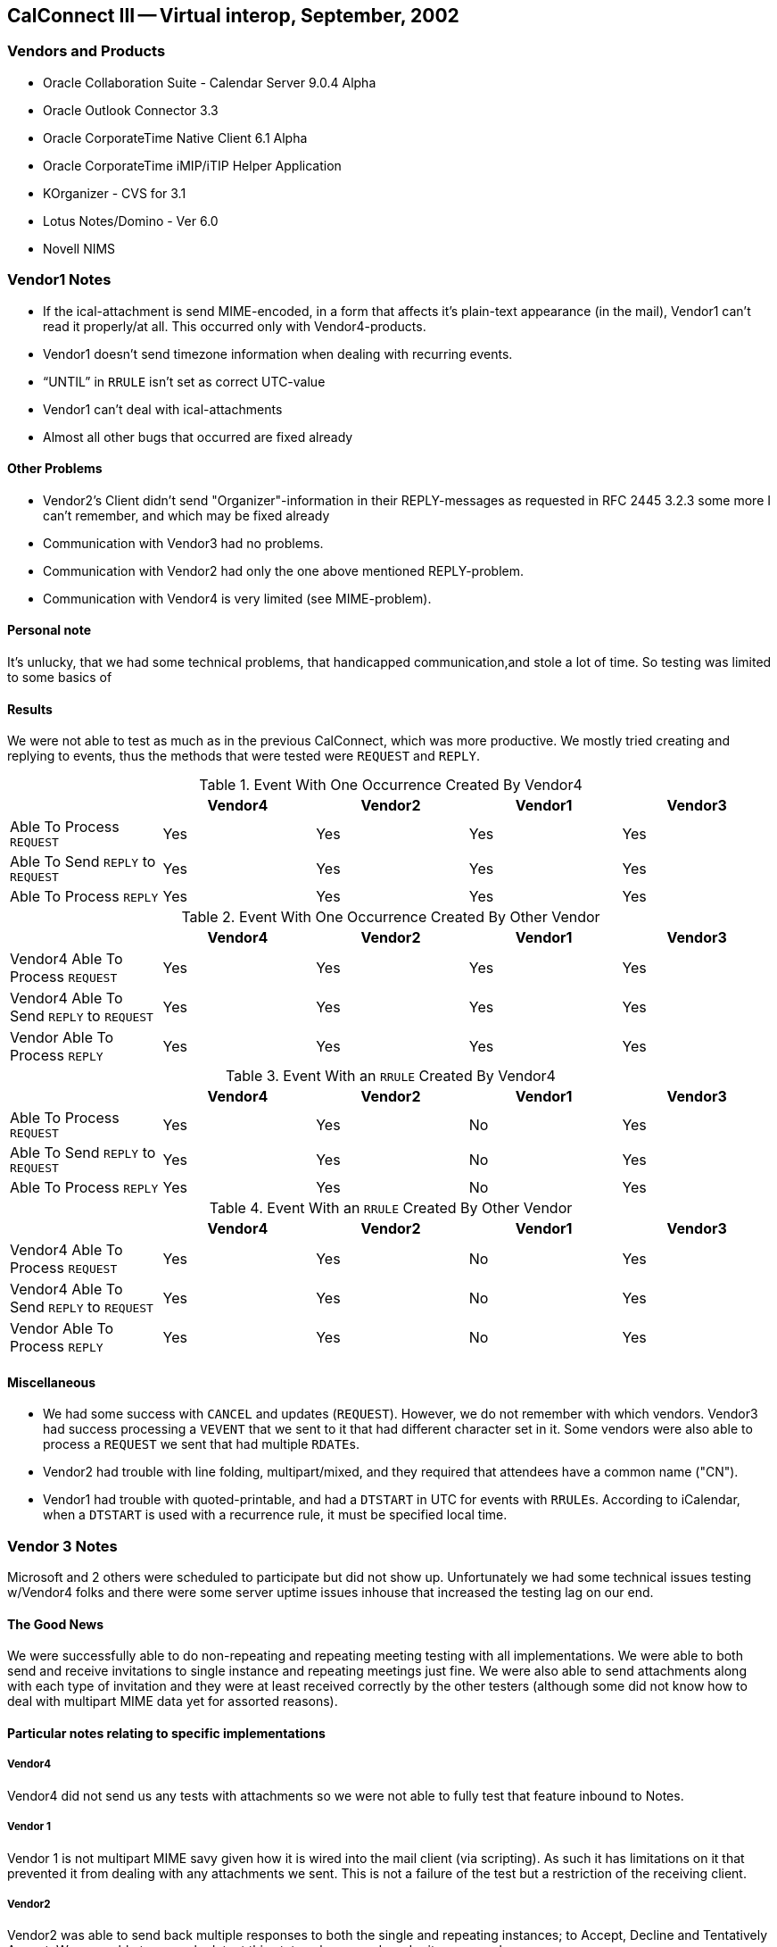 == CalConnect III -- Virtual interop, September, 2002

=== Vendors and Products

* Oracle Collaboration Suite - Calendar Server 9.0.4 Alpha
* Oracle Outlook Connector 3.3
* Oracle CorporateTime Native Client 6.1 Alpha
* Oracle CorporateTime iMIP/iTIP Helper Application
* KOrganizer - CVS for 3.1
* Lotus Notes/Domino - Ver 6.0
* Novell NIMS

=== Vendor1 Notes

* If the ical-attachment is send MIME-encoded, in a form that affects it's plain-text
appearance (in the mail), Vendor1 can't read it properly/at all. This occurred only with
Vendor4-products.
* Vendor1 doesn't send timezone information when dealing with recurring events.
* "`UNTIL`" in `RRULE` isn't set as correct UTC-value
* Vendor1 can't deal with ical-attachments
* Almost all other bugs that occurred are fixed already

==== Other Problems

* Vendor2's Client didn't send "Organizer"-information in their REPLY-messages as
requested in RFC 2445 3.2.3 some more I can't remember, and which may be fixed already
* Communication with Vendor3 had no problems.
* Communication with Vendor2 had only the one above mentioned REPLY-problem.
* Communication with Vendor4 is very limited (see MIME-problem).

==== Personal note

It's unlucky, that we had some technical problems, that handicapped communication,and stole a lot
of time. So testing was limited to some basics of

==== Results

We were not able to test as much as in the previous CalConnect, which was more
productive. We mostly tried creating and replying to events, thus the methods
that were tested were `REQUEST` and `REPLY`.

[options=header]
.Event With One Occurrence Created By Vendor4
|===
| | Vendor4 | Vendor2 | Vendor1 | Vendor3
| Able To Process `REQUEST` | Yes | Yes | Yes | Yes
| Able To Send `REPLY` to `REQUEST` | Yes | Yes | Yes | Yes
| Able To Process `REPLY` | Yes | Yes | Yes | Yes
|===

[options=header]
.Event With One Occurrence Created By Other Vendor
|===
| | Vendor4 | Vendor2 | Vendor1 | Vendor3
| Vendor4 Able To Process `REQUEST` | Yes | Yes | Yes | Yes
| Vendor4 Able To Send `REPLY` to `REQUEST` | Yes | Yes | Yes | Yes
| Vendor Able To Process `REPLY` | Yes | Yes | Yes | Yes
|===

[options=header]
.Event With an `RRULE` Created By Vendor4
|===
| | Vendor4 | Vendor2 | Vendor1 | Vendor3
| Able To Process `REQUEST` | Yes | Yes | No | Yes
| Able To Send `REPLY` to `REQUEST` | Yes | Yes | No | Yes
| Able To Process `REPLY` | Yes | Yes | No | Yes
|===

[options=header]
.Event With an `RRULE` Created By Other Vendor
|===
| | Vendor4 | Vendor2 | Vendor1 | Vendor3
| Vendor4 Able To Process `REQUEST` | Yes | Yes | No | Yes
| Vendor4 Able To Send `REPLY` to `REQUEST` | Yes | Yes | No | Yes
| Vendor Able To Process `REPLY` | Yes | Yes | No | Yes
|===

==== Miscellaneous

* We had some success with `CANCEL` and updates (`REQUEST`). However, we do not
remember with which vendors. Vendor3 had success processing a `VEVENT` that we sent to it
that had different character set in it. Some vendors were also able to process a `REQUEST` we
sent that had multiple ``RDATE``s.
* Vendor2 had trouble with line folding, multipart/mixed, and they required that attendees have
a common name ("CN").
* Vendor1 had trouble with quoted-printable, and had a `DTSTART` in UTC for events with
``RRULE``s. According to iCalendar, when a `DTSTART` is used with a recurrence rule, it must
be specified local time.

=== Vendor 3 Notes

Microsoft and 2 others were scheduled to participate but did not show up. Unfortunately we had
some technical issues testing w/Vendor4 folks and there were some server uptime issues inhouse
that increased the testing lag on our end.

==== The Good News

We were successfully able to do non-repeating and repeating meeting testing with all
implementations. We were able to both send and receive invitations to single instance and
repeating meetings just fine. We were also able to send attachments along with each type of
invitation and they were at least received correctly by the other testers (although some did not
know how to deal with multipart MIME data yet for assorted reasons).

==== Particular notes relating to specific implementations

===== Vendor4

Vendor4 did not send us any tests with attachments so we were not able to fully test that feature
inbound to Notes.

===== Vendor 1

Vendor 1 is not multipart MIME savy given how it is wired into the mail client (via scripting).
As such it has limitations on it that prevented it from dealing with any attachments we sent. This
is not a failure of the test but a restriction of the receiving client.

===== Vendor2

Vendor2 was able to send back multiple responses to both the single and repeating instances; to
Accept, Decline and Tentatively Accept. We were able to properly detect this status change and
render it on our end.

==== The Not-so-good News

The testing done was more at an vendor to vendor level than a pure IETF "RFC Conformance"
test (where we test the explicit `MUST`/`SHOULD`/`MAY`/etc. requirements). We need to find a
way to identify all of the IETF requirements and map them to vendor to vendor tests that we
generally do (or provide some matrix of what we must test to satisfy the IETF requirements for
an interop event).

We did not attempt any `VTODO` (aka Tasks) or `VJOURNAL` interop testing. Per IETF rules, if
we do not get any implementations that support them then we must remove them from the
standard in the future (but no timeframe for this removal is clear).

==== Particular notes relating to specific implementations

===== Vendor4

Vendor4 attempted to invite a Vendor3 user to a single instance of a repeating set by sending the
correct iCalendar message that uniquely identified the single instance. We misconverted it to be
a single instance meeting that repeated at the original date/time (which was before the actual
instance date/time so that's not so good).

===== Vendor1

Vendor1 had some small issues with adhering to the RFCs. Guenter was very active in either
fixing or explaining them. For example, Vendor1 sends back ALL invitees on a `REFRESH`
request but RFC 2446 expressly states that only the requestors `ATTENDEE` info is allowed. As
a result, we incorrectly identify the "Request for Update" as being from the 1st listed
`ATTENDEE` rather than from the actual requestor.

===== Vendor2

Vendor2 does not have full featured workflow support in yet. They do not support delegation,
counter proposals or anything associated with them. While they do support the basic accept,
decline and tentative acceptances, the other iTIP messages are ignored or not supported so trying
them against an invitation from VENDOR2 results in an undetermined state or loss of workflow
(at least from the non-VENDOR2 POV).
We did not receive any Vendor2 originating workflow, they simply responded to the ones we
sent out. As such, we do not know how well we interoperate with them when they are the
Organizer of an event or repeating event. I was not able to find out if this was because we did
not have enough testing time or if they are unable to originate iCalendar workflow just yet

=== Chair Summary

Multipart support/formatting seems to be a source of confusion still given the discussions held
during the interop and on the chats. This should NOT be a repeat issue but since its come up
again we need to draft some guidelines for the 'proper' multipart bundling of iCalendar above and
beyond the flat ASCII messages.

By the next event we plan to have a formalized testing matrix and plan that we can all use to do
interop testing. There needs to be some kind of mapping between what the IETF is looking for
relating to standards acceptance and what we implementors are looking for such as feature C&S
workflow level interop.

I'm working on making an understandable matrix of the `MUST`/`SHOULD`/`MAY`/etc. clauses in
the RFCs and what they mean for testing. Given our pending release schedules I did not have
time to complete this lately. Hopefully I can get it done after some hard earned time off and
before we spin up again.

Submitted by Pat Egen
